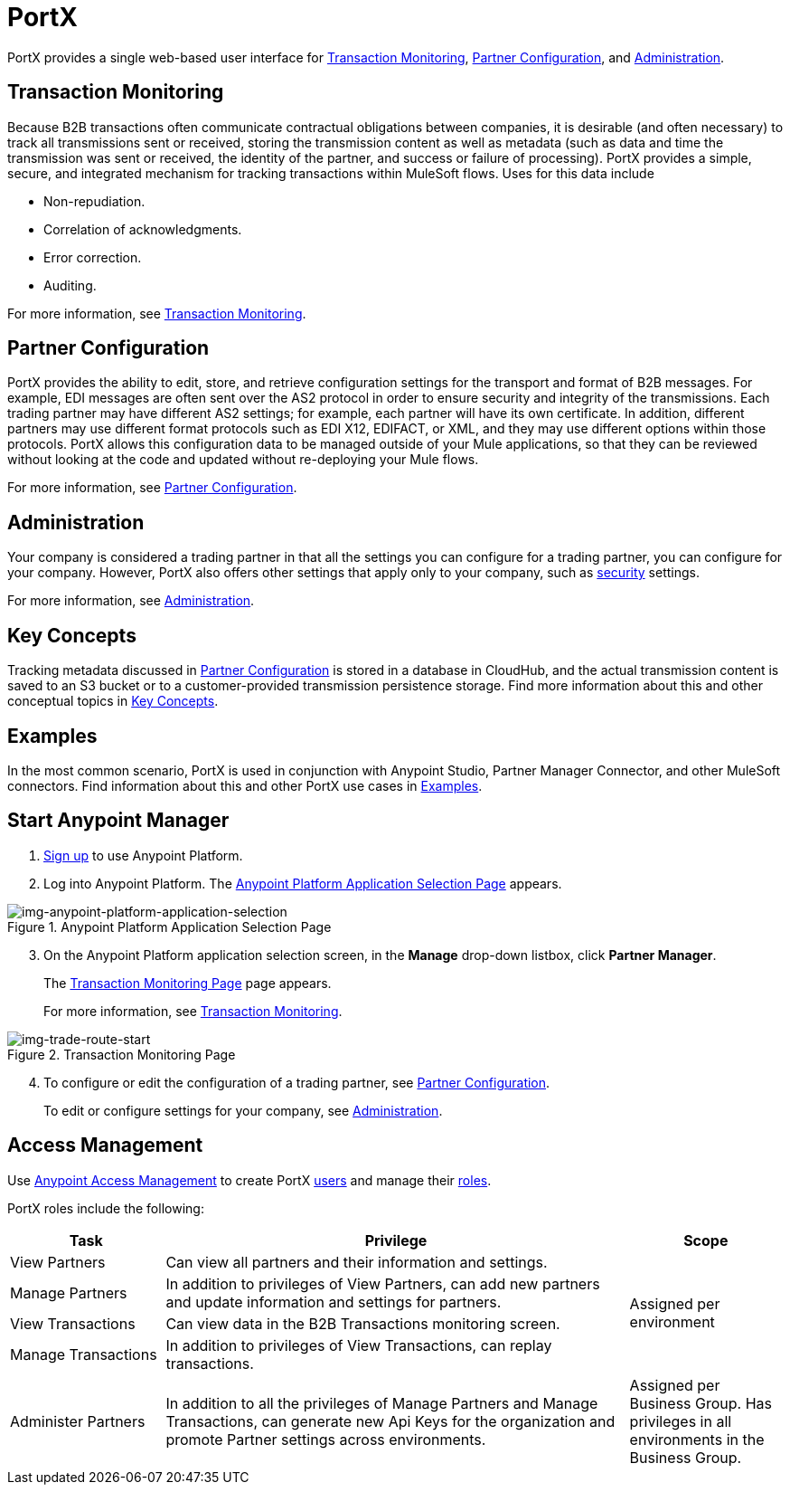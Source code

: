 = PortX
:keywords: b2b, introduction, portal, partner, manager

PortX provides a single web-based user interface for <<Transaction Monitoring>>, <<Partner Configuration>>, and <<Administration>>.

== Transaction Monitoring

Because B2B transactions often communicate contractual obligations between companies, it is desirable (and often necessary) to track all transmissions sent or received, storing the  transmission content as well as metadata (such as data and time the transmission was sent or received, the identity of the partner, and success or failure of processing). PortX provides a simple, secure, and integrated mechanism for tracking transactions within MuleSoft flows. Uses for this data include  

* Non-repudiation.
* Correlation of acknowledgments.
* Error correction.
* Auditing.

For more information, see xref:transaction-monitoring[Transaction Monitoring].

== Partner Configuration

PortX provides the ability to edit, store, and retrieve configuration settings for the transport and format of B2B messages. For example, EDI messages are often sent over the AS2 protocol in order to ensure security and integrity of the transmissions. Each trading partner may have different AS2 settings; for example, each partner will have its own certificate. In addition, different partners may use different format protocols such as EDI X12, EDIFACT, or XML, and they may use different options within those protocols. PortX allows this configuration data to be managed outside of your Mule applications, so that they can be reviewed without looking at the code and updated without re-deploying your Mule flows.

For more information, see xref:partner-configuration[Partner Configuration].

== Administration

Your company is considered a trading partner in that all the settings you can configure for a trading partner, you can configure for your company. However, PortX also offers other settings that apply only to your company, such as xref:security[security] settings.

For more information, see xref:administration[Administration].

== Key Concepts

Tracking metadata discussed in <<Partner Configuration>> is stored in a database in CloudHub, and the actual transmission content is saved to an S3 bucket or to a customer-provided transmission persistence storage. Find more information about this and other conceptual topics in
xref:key-concepts[Key Concepts].


== Examples

In the most common scenario, PortX is used in conjunction with Anypoint Studio, Partner Manager Connector, and other MuleSoft connectors. Find information about this and other PortX use cases in xref:examples[Examples].

== Start Anypoint Manager

. link:https://anypoint.mulesoft.com/apiplatform[Sign up] to use Anypoint Platform.
. Log into Anypoint Platform.
The xref:img-anypoint-platform-application-selection[] appears.

[[img-anypoint-platform-application-selection]]
image::anypoint-platform-application-selection.png[img-anypoint-platform-application-selection,title="Anypoint Platform Application Selection Page"]

[start=3]

. On the Anypoint Platform application selection screen, in the *Manage* drop-down listbox, click *Partner Manager*.
+
The xref:img-trade-route-start[] page appears.
+
For more information, see  xref:transaction-monitoring[Transaction Monitoring].

[[img-trade-route-start]]
image::apm-start.png[img-trade-route-start,title="Transaction Monitoring Page"]

[start=4]

. To configure or edit the configuration of a trading partner, see xref:partner-configuration[Partner Configuration].
+
To edit or configure settings for your company, see xref:administration[Administration].




== Access Management

Use xref:access-management/[Anypoint Access Management] to create PortX  xref:access-management/users[users] and manage their xref:access-management/roles[roles].

PortX roles include the following:

[%header,cols="1,3,1"]
|===
|Task |Privilege |Scope

|View Partners
|Can view all partners and their information and settings.
.4+.^|Assigned per environment

|Manage Partners
|In addition to privileges of View Partners, can add new partners and update information and settings for partners.

|View Transactions
|Can view data in the B2B Transactions monitoring screen.


|Manage Transactions
|In addition to privileges of View Transactions, can replay transactions.

|Administer Partners
|In addition to all the  privileges of Manage Partners and Manage Transactions, can generate new Api Keys for the organization and promote Partner settings across environments.
|Assigned per Business Group. Has privileges in all environments in the Business Group.

|===

